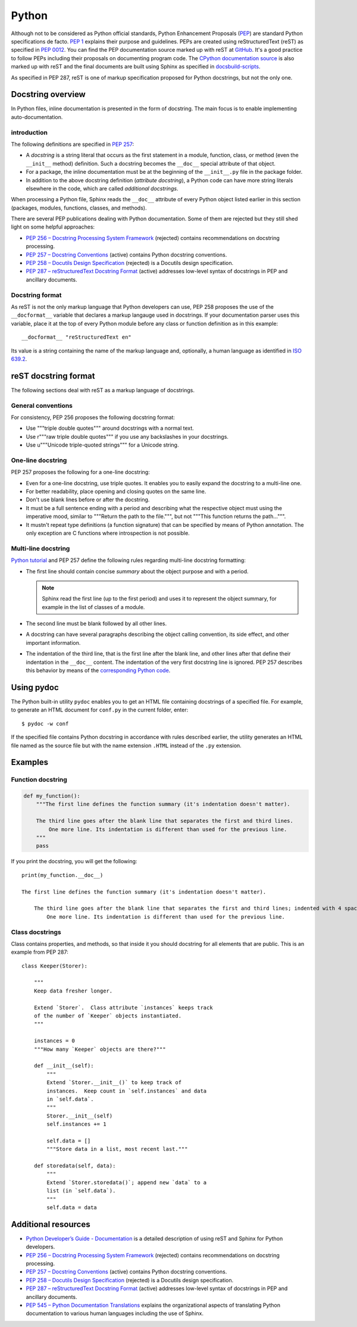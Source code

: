 .. _python_doc:

Python
######

Although not to be considered as Python official standards, Python Enhancement Proposals
(`PEP <https://peps.python.org/>`_) are standard Python specifications de facto.
`PEP 1 <https://peps.python.org/pep-0001/>`_ explains their purpose and guidelines.
PEPs are created using reStructuredText (reST) as specified in `PEP 0012 <https://peps.python.org/pep-0012/>`_.
You can find the PEP documentation source marked up with reST at `GitHub <https://github.com/python/peps>`_.
It's a good practice to follow PEPs including their proposals on documenting program code.
The `CPython documentation source <https://github.com/python/cpython/tree/main/Doc>`_ is also marked up with reST
and the final documents are built using Sphinx as specified
in `docsbuild-scripts <https://github.com/python/docsbuild-scripts>`_.

As specified in PEP 287, reST is one of markup specification proposed for Python docstrings, but not the only one.


Docstring overview
==================

In Python files, inline documentation is presented in the form of docstring. The main focus is to enable
implementing auto-documentation.


introduction
------------

The following definitions are specified in `PEP 257 <https://peps.python.org/pep-0257/>`_:

*  A *docstring* is a string literal that occurs as the first statement in a module, function, class, or method
   (even the ``__init__`` method) definition. Such a docstring becomes the ``__doc__`` special attribute of that object.
*  For a package, the inline documentation must be at the beginning of the ``__init__.py`` file in the package folder.
*  In addition to the above docstring definition (`attribute docstring`), a Python code can have more string
   literals elsewhere in the code, which are called `additional docstrings`.

When processing a Python file, Sphinx reads the ``__doc__`` attribute of every Python object listed earlier in
this section (packages, modules, functions, classes, and methods).

There are several PEP publications dealing with Python documentation. Some of them are rejected but they still shed
light on some helpful approaches:

*  `PEP 256 – Docstring Processing System Framework <https://peps.python.org/pep-0256/>`_
   (rejected) contains recommendations on docstring processing.
*  `PEP 257 – Docstring Conventions <https://peps.python.org/pep-0257/>`_
   (active) contains Python docstring conventions.
*  `PEP 258 – Docutils Design Specification <https://peps.python.org/pep-0258/>`_
   (rejected) is a Docutils design specification.
*  `PEP 287 – reStructuredText Docstring Format <https://peps.python.org/pep-0287/>`_
   (active) addresses low-level syntax of docstrings in PEP and ancillary documents.

Docstring format
----------------

As reST is not the only markup language that Python developers can use, PEP 258 proposes the use of the
``__docformat__`` variable that declares a markup langauge used in docstrings. If your documentation parser uses
this variable, place it at the top of every Python module before any class or function definition as in this example::

   __docformat__ "reStructuredText en"

Its value is a string containing the name of the markup language and, optionally, a human language as identified
in `ISO 639.2 <https://www.loc.gov/standards/iso639-2/php/English_list.php>`_.


reST docstring format
=====================

The following sections deal with reST as a markup language of docstrings.


General conventions
-------------------

For consistency, PEP 256 proposes the following docstring format:

*  Use """triple double quotes""" around docstrings with a normal text.
*  Use r"""raw triple double quotes""" if you use any backslashes in your docstrings.
*  Use u"""Unicode triple-quoted strings""" for a Unicode string.


One-line docstring
------------------

PEP 257 proposes the following for a one-line docstring:

*  Even for a one-line docstring, use triple quotes. It enables you to easily expand the docstring to a multi-line one.
*  For better readability, place opening and closing quotes on the same line.
*  Don't use blank lines before or after the docstring.
*  It must be a full sentence ending with a period and describing what the respective object must using the imperative
   mood, similar to """Return the path to the file.""", but not """This function returns the path...""".
*  It mustn't repeat type definitions (a function signature) that can be specified by means of Python annotation.
   The only exception are C functions where introspection is not possible.


Multi-line docstring
--------------------

`Python tutorial <https://docs.python.org/3/tutorial/controlflow.html#documentation-strings>`_ and PEP 257 define
the following rules regarding multi-line docstring formatting:

*  The first line should contain concise `summary` about the object purpose and with a period.

   .. note:: Sphinx read the first line (up to the first period) and uses it to represent the object summary, for
      example in the list of classes of a module.

*  The second line must be blank followed by all other lines.
*  A docstring can have several paragraphs describing the object calling convention, its side effect, and other
   important information.
*  The indentation of the third line, that is the first line after the blank line, and other lines after that
   define their indentation in the ``__doc__`` content. The indentation of the very first docstring line is ignored.
   PEP 257 describes this behavior by means of the
   `corresponding Python code <https://peps.python.org/pep-0257/#handling-docstring-indentation>`_.


Using pydoc
===========

The Python built-in utility ``pydoc`` enables you to get an HTML file containing docstrings of a specified file.
For example, to generate an HTML document for ``conf.py`` in the current folder, enter::

   $ pydoc -w conf

If the specified file contains Python docstring in accordance with rules described earlier, the utility generates
an HTML file named as the source file but with the name extension ``.HTML`` instead of the ``.py`` extension.


Examples
========

Function docstring
------------------

.. code-block::

   def my_function():
       """The first line defines the function summary (it's indentation doesn't matter).

       The third line goes after the blank line that separates the first and third lines.
           One more line. Its indentation is different than used for the previous line.
       """
       pass

If you print the docstring, you will get the following::

   print(my_function.__doc__)

   The first line defines the function summary (it's indentation doesn't matter).

       The third line goes after the blank line that separates the first and third lines; indented with 4 spaces.
           One more line. Its indentation is different than used for the previous line.


Class docstrings
----------------

Class contains properties, and methods, so that inside it you should docstring for all elements that are public. This is
an example from PEP 287::

   class Keeper(Storer):

       """
       Keep data fresher longer.

       Extend `Storer`.  Class attribute `instances` keeps track
       of the number of `Keeper` objects instantiated.
       """

       instances = 0
       """How many `Keeper` objects are there?"""

       def __init__(self):
           """
           Extend `Storer.__init__()` to keep track of
           instances.  Keep count in `self.instances` and data
           in `self.data`.
           """
           Storer.__init__(self)
           self.instances += 1

           self.data = []
           """Store data in a list, most recent last."""

       def storedata(self, data):
           """
           Extend `Storer.storedata()`; append new `data` to a
           list (in `self.data`).
           """
           self.data = data


Additional resources
====================

*  `Python Developer’s Guide - Documentation <https://devguide.python.org/documentation/>`_ is a detailed description
   of using reST and Sphinx for Python developers.
*  `PEP 256 – Docstring Processing System Framework <https://peps.python.org/pep-0256/>`_
   (rejected) contains recommendations on docstring processing.
*  `PEP 257 – Docstring Conventions <https://peps.python.org/pep-0257/>`_
   (active) contains Python docstring conventions.
*  `PEP 258 – Docutils Design Specification <https://peps.python.org/pep-0258/>`_
   (rejected) is a Docutils design specification.
*  `PEP 287 – reStructuredText Docstring Format <https://peps.python.org/pep-0287/>`_
   (active) addresses low-level syntax of docstrings in PEP and ancillary documents.
*  `PEP 545 – Python Documentation Translations <https://peps.python.org/pep-0545/>`_ explains the organizational
   aspects of translating Python documentation to various human languages including the use of Sphinx.


